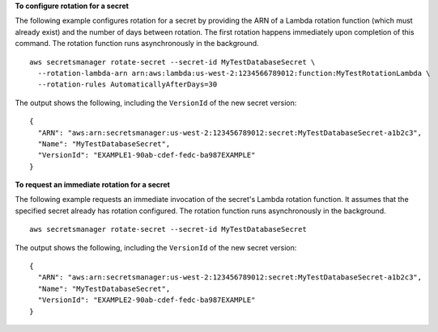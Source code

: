 **To configure rotation for a secret**

The following example configures rotation for a secret by providing the ARN of a Lambda rotation function (which must already exist) and the number of days between rotation. The first rotation happens immediately upon completion of this command. The rotation function runs asynchronously in the background. ::

	aws secretsmanager rotate-secret --secret-id MyTestDatabaseSecret \
	  --rotation-lambda-arn arn:aws:lambda:us-west-2:1234566789012:function:MyTestRotationLambda \
	  --rotation-rules AutomaticallyAfterDays=30

The output shows the following, including the ``VersionId`` of the new secret version: ::

	{
	  "ARN": "aws:arn:secretsmanager:us-west-2:123456789012:secret:MyTestDatabaseSecret-a1b2c3",
	  "Name": "MyTestDatabaseSecret",
	  "VersionId": "EXAMPLE1-90ab-cdef-fedc-ba987EXAMPLE"
	}

**To request an immediate rotation for a secret**

The following example requests an immediate invocation of the secret's Lambda rotation function. It assumes that the specified secret already has rotation configured. The rotation function runs asynchronously in the background. ::

	aws secretsmanager rotate-secret --secret-id MyTestDatabaseSecret

The output shows the following, including the ``VersionId`` of the new secret version: ::

	{
	  "ARN": "aws:arn:secretsmanager:us-west-2:123456789012:secret:MyTestDatabaseSecret-a1b2c3",
	  "Name": "MyTestDatabaseSecret",
	  "VersionId": "EXAMPLE2-90ab-cdef-fedc-ba987EXAMPLE"
	}
